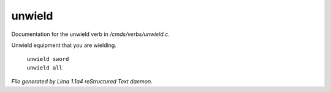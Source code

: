 unwield
********

Documentation for the unwield verb in */cmds/verbs/unwield.c*.

Unwield equipment that you are wielding.

 |  ``unwield sword``
 |  ``unwield all``

.. TAGS: RST



*File generated by Lima 1.1a4 reStructured Text daemon.*
